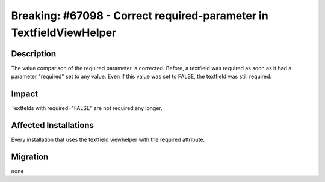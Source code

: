 ====================================================================
Breaking: #67098 - Correct required-parameter in TextfieldViewHelper
====================================================================

Description
===========

The value comparison of the required parameter is corrected. Before, a textfield was required as soon as it had a parameter "required" set to any value. Even if this value was set to FALSE, the textfield was still required.


Impact
======

Textfelds with required="FALSE" are not required any longer.


Affected Installations
======================

Every installation that uses the textfield viewhelper with the required attribute.


Migration
=========

none